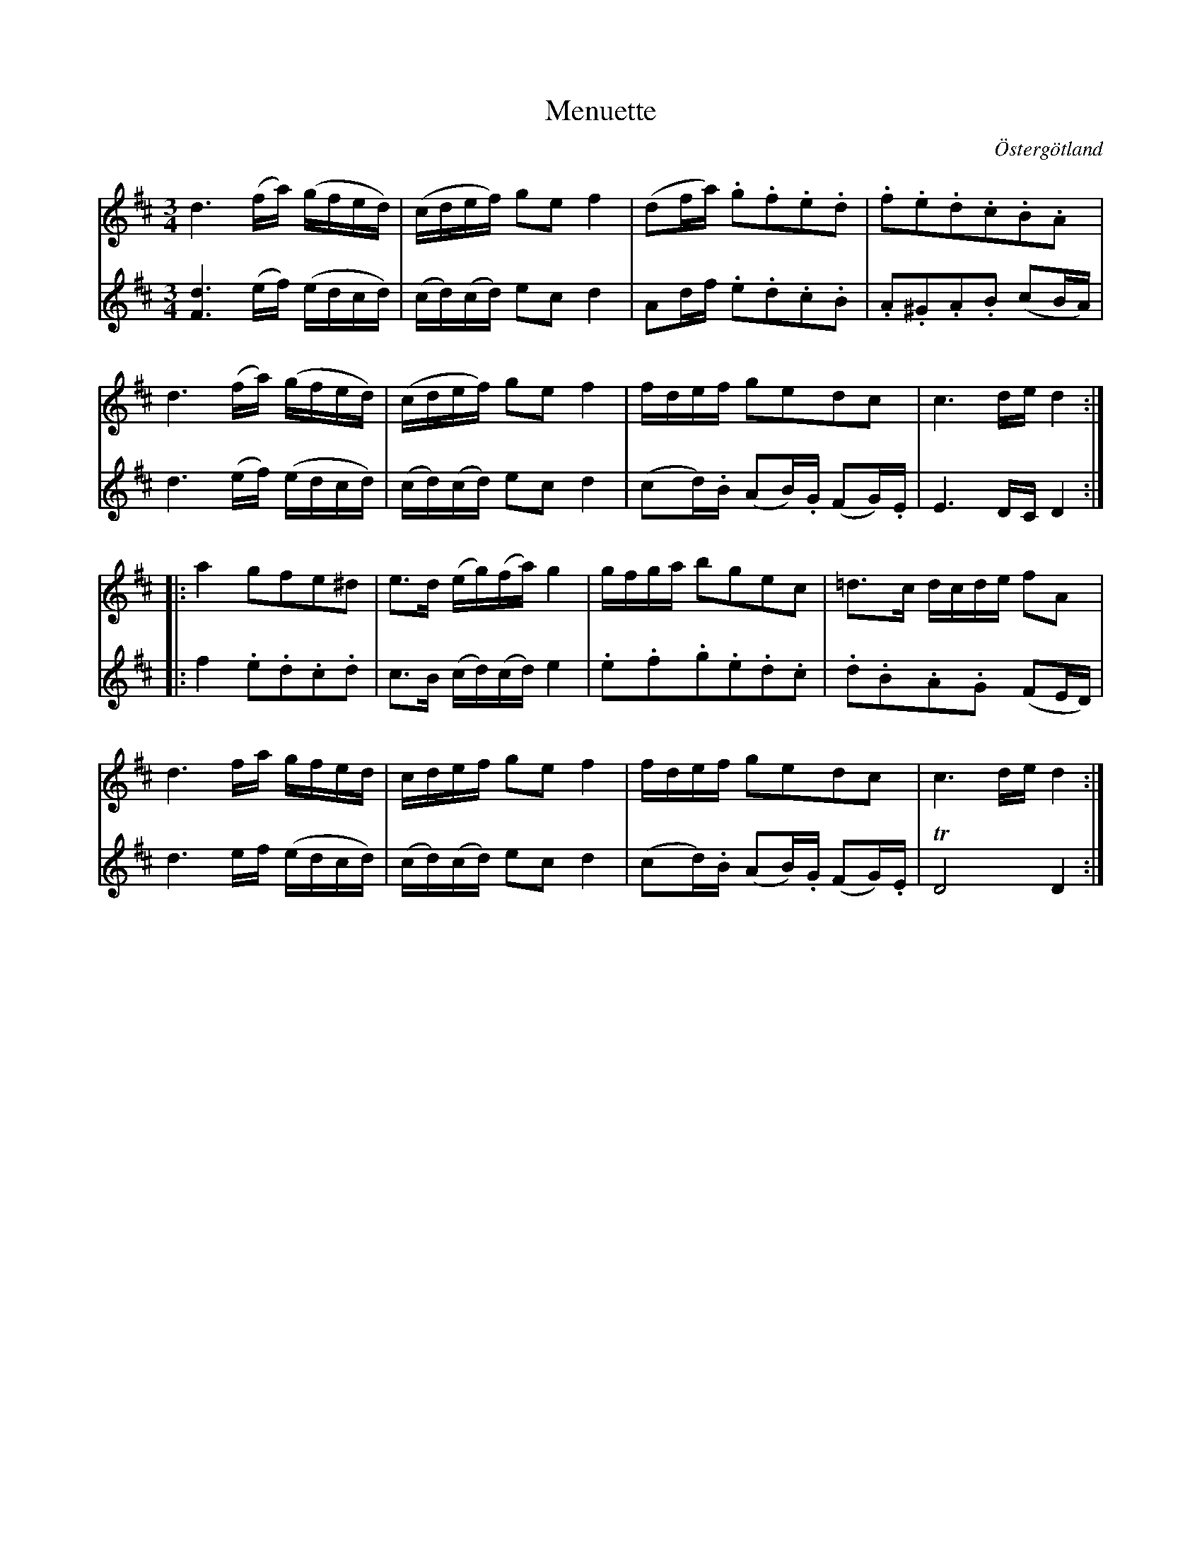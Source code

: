 %%abc-charset utf-8

X:30
T:Menuette
R:Menuett
O:Östergötland
B:Magnus Juringius notbok
N:Smus MMD1 bild 17
M:3/4
L:1/8
K:D
V:1
d3 (f/2a/2) (g/2f/2e/2d/2) | (c/2d/2e/2f/2) ge f2 | (df/2a/2) .g.f.e.d | .f.e.d.c.B.A |
d3 (f/2a/2) (g/2f/2e/2d/2) | (c/2d/2e/2f/2) ge f2 | f/2d/2e/2f/2 gedc | c3 d/2e/2 d2 :|:
a2 gfe^d | e3/2d/2 (e/2g/2)(f/2a/2) g2 | g/2f/2g/2a/2 bgec | =d3/2c/2 d/2c/2d/2e/2 fA | 
d3 f/2a/2 g/2f/2e/2d/2 | c/2d/2e/2f/2 ge f2 | f/2d/2e/2f/2 gedc | c3 d/2e/2 d2 :|
V:2
[d3F3] (e/2f/2) (e/2d/2c/2d/2) | (c/2d/2)(c/2d/2) ec d2 | Ad/2f/2 .e.d.c.B | .A.^G.A.B (cB/2A/2) | 
d3 (e/2f/2) (e/2d/2c/2d/2) | (c/2d/2)(c/2d/2) ec d2 | (cd/2).B/2 (AB/2).G/2 (FG/2).E/2 | E3 D/2C/2 D2 :|:
f2 .e.d.c.d | c3/2B/2 (c/2d/2)(c/2d/2) e2 | .e.f.g.e.d.c | .d.B.A.G (FE/2D/2) | 
d3 e/2f/2 (e/2d/2c/2d/2) | (c/2d/2)(c/2d/2) ec d2 |  (cd/2).B/2 (AB/2).G/2 (FG/2).E/2 | TD4 D2 :|

